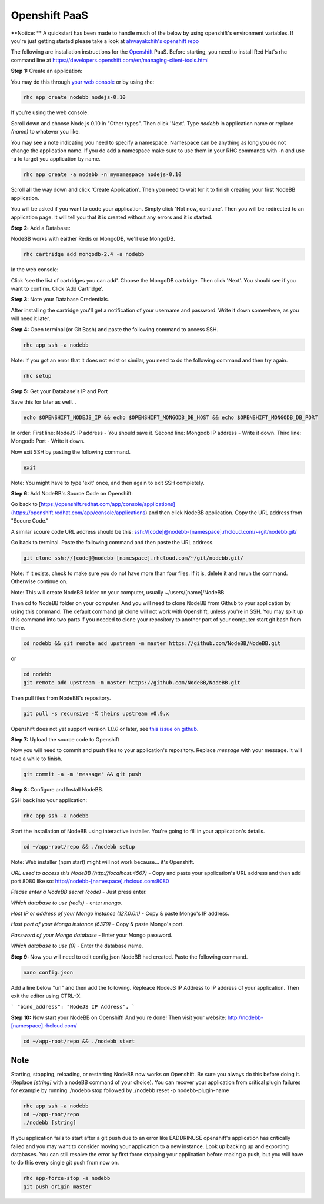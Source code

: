 Openshift PaaS
===========

**Notice: ** A quickstart has been made to handle much of the below by using openshift's environment variables. If you're just getting started please take a look at `ahwayakchih's openshift repo <https://github.com/ahwayakchih/openshift-nodebb>`_

The following are installation instructions for the `Openshift <http://openshift.com>`_ PaaS. Before starting, you need to install Red Hat's rhc command line at `https://developers.openshift.com/en/managing-client-tools.html <https://developers.openshift.com/en/managing-client-tools.html>`_

**Step 1:** Create an application:

You may do this through `your web console <https://openshift.redhat.com/app/console/applications>`_ or by using rhc:

.. code:: bash
	
	rhc app create nodebb nodejs-0.10

If you're using the web console:

Scroll down and choose Node.js 0.10 in "Other types". Then click 'Next'. Type `nodebb` in application name or replace `(name)` to whatever you like. 

You may see a note indicating you need to specify a namespace. Namespace can be anything as long you do not change the application name. If you do add a namespace make sure to use them in your RHC commands with -n and use -a to target you application by name.

.. code:: bash
	
	rhc app create -a nodebb -n mynamespace nodejs-0.10

Scroll all the way down and click 'Create Application'. Then you need to wait for it to finish creating your first NodeBB application.

You will be asked if you want to code your application. Simply click 'Not now, contiune'. Then you will be redirected to an application page. It will tell you that it is created without any errors and it is started.

**Step 2:** Add a Database:

NodeBB works with eaither Redis or MongoDB, we'll use MongoDB.

.. code:: bash

	rhc cartridge add mongodb-2.4 -a nodebb

In the web console:	

Click 'see the list of cartridges you can add'. Choose the MongoDB cartridge. Then click 'Next'. You should see if you want to confirm. Click 'Add Cartridge'.

**Step 3:** Note your Database Credentials. 

After installing the cartridge you'll get a notification of your username and password. Write it down somewhere, as you will need it later.

**Step 4:** Open terminal (or Git Bash) and paste the following command to access SSH.

.. code:: bash

	rhc app ssh -a nodebb


Note: If you got an error that it does not exist or similar, you need to do the following command and then try again.

.. code:: bash

	rhc setup

**Step 5:** Get your Database's IP and Port 

Save this for later as well...

.. code:: bash

	echo $OPENSHIFT_NODEJS_IP && echo $OPENSHIFT_MONGODB_DB_HOST && echo $OPENSHIFT_MONGODB_DB_PORT

In order:
First line: NodeJS IP address - You should save it.
Second line: Mongodb IP address - Write it down.
Third line: Mongodb Port - Write it down.

Now exit SSH by pasting the following command.

.. code:: bash

	exit

Note: You might have to type 'exit' once, and then again to exit SSH completely.

**Step 6:** Add NodeBB's Source Code on Openshift:

Go back to [https://openshift.redhat.com/app/console/applications](https://openshift.redhat.com/app/console/applications) and then click NodeBB application. Copy the URL address from "Scoure Code."

A similar scoure code URL address should be this: ssh://[code]@nodebb-[namespace].rhcloud.com/~/git/nodebb.git/

Go back to terminal. Paste the following command and then paste the URL address.

.. code:: bash

	git clone ssh://[code]@nodebb-[namespace].rhcloud.com/~/git/nodebb.git/

Note: If it exists, check to make sure you do not have more than four files. If it is, delete it and rerun the command. Otherwise continue on.

Note: This will create NodeBB folder on your computer, usually ~/users/[name]/NodeBB

Then cd to NodeBB folder on your computer. And you will need to clone NodeBB from Github to your application by using this command. The default command git clone will not work with Openshift, unless you're in SSH. You may split up this command into two parts if you needed to clone your repository to another part of your computer start git bash from there.

.. code:: bash

	cd nodebb && git remote add upstream -m master https://github.com/NodeBB/NodeBB.git

or

.. code:: bash

	cd nodebb
	git remote add upstream -m master https://github.com/NodeBB/NodeBB.git


Then pull files from NodeBB's repository.

.. code:: bash

	git pull -s recursive -X theirs upstream v0.9.x

Openshift does not yet support version `1.0.0` or later, see `this issue on github <https://github.com/ahwayakchih/openshift-nodebb/issues/17>`_.

**Step 7:** Upload the source code to Openshift

Now you will need to commit and push files to your application's repository. Replace `message` with your message. It will take a while to finish.

.. code:: bash

	git commit -a -m 'message' && git push

**Step 8:** Configure and Install NodeBB.

SSH back into your application:

.. code:: bash

	rhc app ssh -a nodebb

Start the installation of NodeBB using interactive installer. You're going to fill in your application's details.

.. code:: bash

	cd ~/app-root/repo && ./nodebb setup

Note: Web installer (npm start) might will not work because... it's Openshift.

*URL used to access this NodeBB (http://localhost:4567)* - Copy and paste your application's URL address and then add port 8080 like so: http://nodebb-[namespace].rhcloud.com:8080

*Please enter a NodeBB secret (code)* - Just press enter.

*Which database to use (redis)* - enter `mongo`.

*Host IP or address of your Mongo instance (127.0.0.1)* - Copy & paste Mongo's IP address.

*Host port of your Mongo instance (6379)* - Copy & paste Mongo's port.

*Password of your Mongo database* - Enter your Mongo password.

*Which database to use (0)* - Enter the database name.

**Step 9:** Now you will need to edit config.json NodeBB had created. Paste the following command.

.. code:: bash

	nano config.json

Add a line below "url" and then add the following. Repleace NodeJS IP Address to IP address of your application. Then exit the editor using CTRL+X.
 
```
"bind_address": "NodeJS IP Address",
```

**Step 10:** Now start your NodeBB on Openshift! And you're done! Then visit your website: http://nodebb-[namespace].rhcloud.com/

.. code:: bash

	cd ~/app-root/repo && ./nodebb start

Note
---------------------------------------
Starting, stopping, reloading, or restarting NodeBB now works on Openshift. Be sure you always do this before doing it. (Replace `[string]` with a nodeBB command of your choice). You can recover your application from critical plugin failures for example by running ./nodebb stop followed by ./nodebb reset -p nodebb-plugin-name

.. code:: bash

	rhc app ssh -a nodebb
	cd ~/app-root/repo
	./nodebb [string]

If you application fails to start after a git push due to an error like EADDRINUSE openshift's application has critically failed and you may want to consider moving your application to a new instance. Look up backing up and exporting databases. You can still resolve the error by first force stopping your application before making a push, but you will have to do this every single git push from now on.

.. code:: bash

	rhc app-force-stop -a nodebb
	git push origin master

